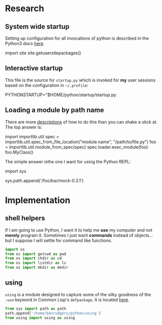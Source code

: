 #+PROPERTY: header-args  :tangle no
#+OPTIONS: num:nil ^:{}
* Research
** System wide startup
Setting up configuration for all invocations of python is described in the Python3 docs  [[https://docs.python.org/3/tutorial/appendix.html#the-customization-modules][here]].
#+BEGIN_EXAMPLE python
  import site
  site.getusersitepackages()
  # '/home/benrudgers/.local/lib/python3.6/site-packages'
#+END_EXAMPLE

** Interactive startup
This file is the source for =startup.py= which is invoked for *my* user sessions based on the configuration in =~/.profile=:
#+BEGIN_EXAMPLE sh
  PYTHONSTARTUP="$HOME/python/startup/startup.py
#+END_EXAMPLE

** Loading a module by path name
There are more [[https://stackoverflow.com/questions/67631/how-to-import-a-module-given-the-full-path][descriptions]] of how to do this than you can shake a stick at. The top answer is:
#+BEGIN_EXAMPLE python
  import importlib.util
  spec = importlib.util.spec_from_file_location("module.name", "/path/to/file.py")
  foo = importlib.util.module_from_spec(spec)
  spec.loader.exec_module(foo)
  foo.MyClass()
#+END_EXAMPLE
The simple answer isthe one I want for using the Python REPL:
#+BEGIN_EXAMPLE python
  import sys
  # the mock-0.3.1 dir contains testcase.py, testutils.py & mock.py
  sys.path.append('/foo/bar/mock-0.3.1')
#+END_EXAMPLE
* Implementation
** shell helpers
If I am going to use Python, I want it to help me *use* my computer and not *merely* program it. Sometimes I just want *commands* instead of objects...but I suppose I will settle for command like functions. 
#+NAME: shell-helpers
#+BEGIN_SRC python :tangle yes
  import os
  from os import getcwd as pwd
  from os import chdir as cd
  from os import listdir as ls
  from os import mkdir as mkdir
#+END_SRC
** using
=using= is a module designed to capture some of the silky goodness of the =:use= keyword in Common Lisp's =defpackage=. It is located [[https://github.com/brudgers/py_using][here]].
#+NAME: import-using
#+BEGIN_SRC python :tangle yes
  from sys import path as path
  path.append('/home/benrudgers/python/using')
  from using import using as using
#+END_SRC
 
